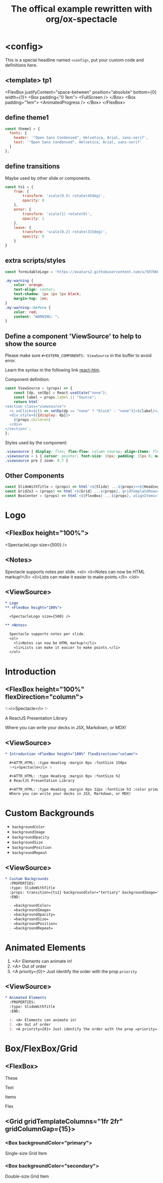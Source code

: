 #+TITLE: The offical example rewritten with org/ox-spectacle
#+THEME: theme1
#+TEMPLATE: tp1
#+EXTERN_COMPONENTS: ViewSource
#+EXPORT_LEVEL: 3

#+Offical_Example_Url: https://github.com/FormidableLabs/spectacle/tree/main/examples/js

* <config>

This is a special headline named =<config>=, put your custom code and definitions here.

** <template> tp1

  <FlexBox justifyContent="space-between" position="absolute" bottom={0} width={1}>
    <Box padding="0 1em">
      <FullScreen />
    </Box>
    <Box padding="1em">
      <AnimatedProgress />
    </Box>
  </FlexBox>

** define theme1

#+begin_src js
  const theme1 = {
    fonts: {
      header: '"Open Sans Condensed", Helvetica, Arial, sans-serif',
      text: '"Open Sans Condensed", Helvetica, Arial, sans-serif'
    }
  };
#+end_src

** define transitions

Maybe used by other slide or components.

#+begin_src js
  const ts1 = {
      from: {
          transform: 'scale(0.5) rotate(45deg)',
          opacity: 0
      },
      enter: {
          transform: 'scale(1) rotate(0)',
          opacity: 1
      },
      leave: {
          transform: 'scale(0.2) rotate(315deg)',
          opacity: 0
      }
  }
#+end_src

** extra scripts/styles

#+begin_src js
  const formidableLogo = 'https://avatars2.githubusercontent.com/u/5078602?s=280&v=4';
#+end_src

#+begin_src css
  .my-warning {
      color: orange;
      text-align: center;
      text-shadow: 1px 1px 5px black;
      margin-top: 2em;
  }
  .my-warning::before {
      color: red;
      content: "WARNING: ";
  }
#+end_src

** Define a component 'ViewSource' to help to show the source

Please make sure =#+EXTERN_COMPONENTS: ViewSource= in the buffer to avoid error.

Learn the syntax in the following link [[https://github.com/developit/htm][react-htm]].

Component definition:
#+begin_src js
  const ViewSource = (props) => {
      const [dp, setDp] = React.useState("none");
      const label = props.label || "Source";
      return html`
  <section class="viewsource">
    <i onClick=${() => setDp(dp == "none" ? "block" : "none")}>${label}</i>
    <div style=${{display: dp}}>
      ${props.children}
    </div>
  </section>`;
  };
#+end_src

Styles used by the component:
#+begin_src css
  .viewsource { display: flex; flex-flow: column nowrap; align-items: flex-end; position: absolute; top: 0; right: 20px; }
  .viewsource > i { cursor: pointer; font-size: 10px; padding: 15px 0; margin: 0; text-decoration: underline; }
  .viewsource pre { zoom: 0.7 }
#+end_src
** Other Components

#+EXTERN_COMPONENTS: SlideWithTitle Grid2x2 BoxCenter

#+begin_src js
  const SlideWithTitle = (props) => html`<${Slide} ...${props}><${Heading}>${props.title}</${Heading}>${props.children}</${Slide}>`;
  const Grid2x2 = (props) => html`<${Grid} ...${props}, gridTemplateRows="50% 50%", gridTemplateColumns="50% 50%" height="100%"></${Grid}>`;
  const BoxCenter = (props) => html`<${FlexBox} ...${props}, alignItems="center", justifyContent="center"></${FlexBox}>`;
#+end_src

* Logo
** <FlexBox height="100%">

<SpectacleLogo size={500} />

** <Notes>

Spectacle supports notes per slide.
<ol>
  <li>Notes can now be HTML markup!</li>
  <li>Lists can make it easier to make points.</li>
</ol>

** <ViewSource>

#+begin_src org
  ,* Logo
  ,** <FlexBox height="100%">

    <SpectacleLogo size={500} />

  ,** <Notes>

    Spectacle supports notes per slide.
    <ol>
      <li>Notes can now be HTML markup!</li>
      <li>Lists can make it easier to make points.</li>
    </ol>
#+end_src

* Introduction
** <FlexBox height="100%" flexDirection="column">

#+ATTR_HTML: :type Heading :margin 0px :fontSize 150px
✨<i>Spectacle</i> ✨

#+ATTR_HTML: :type Heading :margin 0px :fontSize h2
A ReactJS Presentation Library

#+ATTR_HTML: :type Heading :margin 0px 32px :fontSize h3 :color primary
Where you can write your decks in JSX, Markdown, or MDX!

** <ViewSource>

#+begin_src org
  ,* Introduction <FlexBox height="100%" flexDirection="column">

    ,#+ATTR_HTML: :type Heading :margin 0px :fontSize 150px
    ✨<i>Spectacle</i> ✨

    ,#+ATTR_HTML: :type Heading :margin 0px :fontSize h2
    A ReactJS Presentation Library

    ,#+ATTR_HTML: :type Heading :margin 0px 32px :fontSize h3 :color primary
    Where you can write your decks in JSX, Markdown, or MDX!
#+end_src

* Custom Backgrounds
:PROPERTIES:
:type: SlideWithTitle
:props: transition={ts1} backgroundColor="tertiary" backgroundImage="url(https://github.com/FormidableLabs/dogs/blob/main/src/beau.jpg?raw=true)" backgroundOpacity={0.5}
:END:

- =backgroundColor=
- =backgroundImage=
- =backgroundOpacity=
- =backgroundSize=
- =backgroundPosition=
- =backgroundRepeat=

** <ViewSource>

#+begin_src org
  ,* Custom Backgrounds
    :PROPERTIES:
    :type: SlideWithTitle
    :props: transition={ts1} backgroundColor="tertiary" backgroundImage="url(...)" backgroundOpacity={0.5}
    :END:

    - =backgroundColor=
    - =backgroundImage=
    - =backgroundOpacity=
    - =backgroundSize=
    - =backgroundPosition=
    - =backgroundRepeat=
#+end_src

* Animated Elements
:PROPERTIES:
:type: SlideWithTitle
:END:

1. <A> Elements can animate in!
2. <A> Out of order
3. <A priority={0}> Just identify the order with the prop =priority=

** <ViewSource>

#+begin_src org
  ,* Animated Elements
    :PROPERTIES:
    :type: SlideWithTitle
    :END:

    1. <A> Elements can animate in!
    2. <A> Out of order
    3. <A priority={0}> Just identify the order with the prop =priority=
#+end_src

* Box/FlexBox/Grid
** <FlexBox>

These

Text

#+ATTR_HTML: :color secondary
Items

#+ATTR_HTML: :fontWeight bold
Flex

** <Grid gridTemplateColumns="1fr 2fr" gridColumnGap={15}>
*** <Box backgroundColor="primary">

#+ATTR_HTML: :color secondary
Single-size Grid Item

*** <Box backgroundColor="secondary">

#+ATTR_HTML: :color primary
Double-size Grid Item

** <Grid gridTemplateColumns="1fr 1fr 1fr" gridTemplateRows="1fr 1fr 1fr" gridRowGap={1}>

#+HTML: ${ renderSomeBoxes(9) }

#+ATTR_HTML: :type config
#+begin_src js
  // Notice: react-htm syntax
  const renderSomeBoxes = (n) =>
        Array(n).fill('').map((_, index) => html`
          <${FlexBox} paddingTop=${0} key=${`formidable-logo-${index}`} flex=${1}>
            <${Image} src=${formidableLogo} width=${100} />
          </${FlexBox}>`);
#+end_src

** <ViewSource>

#+begin_src org
  ,** <FlexBox>

    These

    Text

    ,#+ATTR_HTML: :color secondary
    Items

    ,#+ATTR_HTML: :fontWeight bold
    Flex

  ,** <Grid gridTemplateColumns="1fr 2fr" gridColumnGap={15}>
  ,*** <Box backgroundColor="primary">

       ,#+ATTR_HTML: :color secondary
       Single-size Grid Item

  ,*** <Box backgroundColor="secondary">

       ,#+ATTR_HTML: :color primary
       Double-size Grid Item

  ,** <Grid gridTemplateColumns="1fr 1fr 1fr" gridTemplateRows="1fr 1fr 1fr" gridRowGap={1}>

    ,#+HTML: $\{ renderSomeBoxes(9) \}
  
    ,#+ATTR_HTML: :type config
    ,#+begin_src js
      // Notice: react-htm syntax
      const renderSomeBoxes = ..
    ,#+end_src
#+end_src

* Fragments
:PROPERTIES:
:layout: top
:END:

** Fragment1

This is a slide fragment.

*** <ViewSource>

#+begin_src org
  ,** Fragment1

    This is a slide fragment.
#+end_src

** Fragment2

This is also a slide fragment.

*** <Appear>

This item shows up!

*** <Appear>

This item also shows up!

*** <ViewSource>

#+begin_src org
  ,** Fragment2

    This is also a slide fragment.

  ,*** <Appear>

    This item shows up!

  ,*** <Appear>

    This item also shows up!
#+end_src

* CodePane

#+begin_src jsx -n
  import { createClient, Provider } from 'urql';

  const client = createClient({ url: 'https://0ufyz.sse.codesandbox.io' });

  const App = () => (
    <Provider value={client}>
      <Todos />
    </Provider>
  );
#+end_src

#+SPLIT: 1

#+begin_src java
  public class NoLineNumbers {
      public static void main(String[] args) {
          System.out.println("Hello");
      }
  }
#+end_src

** <ViewSource>

#+begin_src org
  ,* CodePane

    ,#+begin_src jsx -n
      import { createClient, Provider } from 'urql';

      const client = createClient({ url: 'https://0ufyz.sse.codesandbox.io' });

      const App = () => (
        <Provider value={client}>
          <Todos />
        </Provider>
      );
    ,#+end_src

    ,#+SPLIT: 1

    ,#+begin_src java
      public class NoLineNumbers {
          public static void main(String[] args) {
              System.out.println("Hello");
          }
      }
    ,#+end_src
#+end_src

* Slide Embedded in Div?

#+ATTR_HTML: :type Heading
This is a slide embedded in div.

#+ATTR_HTML: :type p :class my-warning
This is not implement yet, because i don't understand what this used for.

** <ViewSource>

#+begin_src org
  ,* Slide Embedded in Div?

    ,#+ATTR_HTML: :type Heading
    This is a slide embedded in div.

    ,#+ATTR_HTML: :type p :class my-warning
    This is not implement yet, because i don't understand what this used for.
#+end_src

* Markdown Slides

Write Slides with markdown?

#+ATTR_HTML: :margin 1em 1.5em 5em 1.5em
#+begin_src markdown
  \`
  # This is a Markdown Slide

  - You can pass props down to all elements on the slide.
  - Just use the \`componentProps\` prop.
  \`
#+end_src

#+ATTR_HTML: :type p :class my-warning
Markdown slides is not supported, I don't think it's necessary.

** <ViewSource>

#+begin_src org
  ,* Markdown Slides

    Write Slides with markdown?

    ,#+ATTR_HTML: :margin 1em 1.5em 5em 1.5em
    ,#+begin_src markdown
      \`
      # This is a Markdown Slide

      - You can pass props down to all elements on the slide.
      - Just use the \`componentProps\` prop.
      \`
    ,#+end_src

    ,#+ATTR_HTML: :type p :class my-warning
    Markdown slides is not supported, I don't think it's necessary.
#+end_src

* Grid 
** <Grid2x2>
*** <BoxCenter>

#+ATTR_HTML: :type Heading
This is a 4x4 Grid

*** <BoxCenter>

#+ATTR_HTML: :textAlign center
With all the content aligned and justified center.

*** <BoxCenter>

#+ATTR_HTML: :textAlign center
It uses Spectacle =<Grid />= and =<FlexBox />= components.

*** <BoxCenter>

<Box width={200} height={200} backgroundColor="secondary" />

** <ViewSource>

#+begin_src org
  ,* <Grid2x2>
  ,** <BoxCenter>

    ,#+ATTR_HTML: :type Heading
    This is a 4x4 Grid

  ,** <BoxCenter>

    ,#+ATTR_HTML: :textAlign center
    With all the content aligned and justified center.

  ,** <BoxCenter>

    ,#+ATTR_HTML: :textAlign center
    It uses Spectacle =<Grid />= and =<FlexBox />= components.

  ,** <BoxCenter>

    <Box width={200} height={200} backgroundColor="secondary" />
#+end_src

* SlideLayout.List
:PROPERTIES:
:layout: List
:props: title="Slide layouts" items={['Two-column', 'Lists' , 'Center', 'And more!']} animateListItems
:END:

** <ViewSource>

#+begin_src org
  ,* SlideLayout.List
    :PROPERTIES:
    :layout: List
    :props: title="Slide layouts" items={['Two-column', 'Lists' , 'Center', 'And more!']} animateListItems
    :END:
#+end_src

* Logo centered with SlideLayout.Center
:PROPERTIES:
:layout: Center
:END:

#+begin_div class="anibox"
  <SpectacleLogo size={100} />
#+end_div

#+ATTR_HTML: :type config
#+begin_src css
  @keyframes beat { to { transform: scale(1.4) } }
  .anibox { animation: beat .5s infinite alternate; transform-origin: center; }
#+end_src

** <ViewSource>

#+begin_src org
  ,* Logo centered with SlideLayout.Center
    :PROPERTIES:
    :layout: Center
    :END:

    ,#+begin_div class="anibox"
      <SpectacleLogo size={100} />
    ,#+end_div
#+end_src

#+ATTR_HTML: :marginTop "8px"
#+begin_src css
  ,#+ATTR_HTML: :type config
  ,#+begin_src css
    @keyframes beat {
        to { transform: scale(1.4) }
    }
    .anibox {
        animation: beat .5s infinite alternate;
        transform-origin: center;
    }
  ,#+end_src
#+end_src

